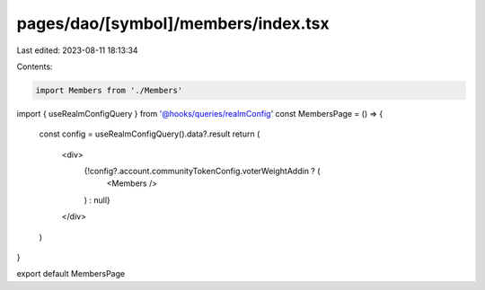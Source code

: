 pages/dao/[symbol]/members/index.tsx
====================================

Last edited: 2023-08-11 18:13:34

Contents:

.. code-block:: tsx

    import Members from './Members'
import { useRealmConfigQuery } from '@hooks/queries/realmConfig'
const MembersPage = () => {
  const config = useRealmConfigQuery().data?.result
  return (
    <div>
      {!config?.account.communityTokenConfig.voterWeightAddin ? (
        <Members />
      ) : null}
    </div>
  )
}

export default MembersPage


